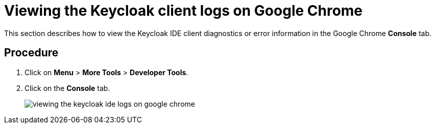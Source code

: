 [id="viewing-the-keycloak-client-logs-on-google-chrome_{context}"]
= Viewing the Keycloak client logs on Google Chrome

This section describes how to view the Keycloak IDE client diagnostics or error information in the Google Chrome *Console* tab.

[discrete]
== Procedure

. Click on *Menu* > *More Tools* > *Developer Tools*.
. Click on the *Console* tab.
+
image::{imagesdir}/logs//Pictures/viewing-the-keycloak-ide-logs-on-google-chrome.png[]
